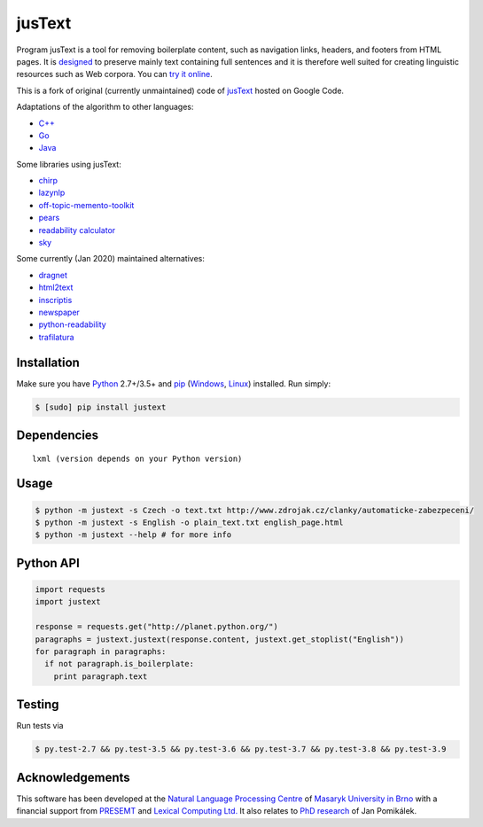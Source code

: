 .. _jusText: http://code.google.com/p/justext/
.. _Python: http://www.python.org/
.. _lxml: http://lxml.de/

jusText
=======
.. image:: https://api.travis-ci.org/miso-belica/jusText.png?branch=master
  :target: https://travis-ci.org/miso-belica/jusText

Program jusText is a tool for removing boilerplate content, such as navigation
links, headers, and footers from HTML pages. It is
`designed <doc/algorithm.rst>`_ to preserve
mainly text containing full sentences and it is therefore well suited for
creating linguistic resources such as Web corpora. You can
`try it online <http://nlp.fi.muni.cz/projects/justext/>`_.

This is a fork of original (currently unmaintained) code of jusText_ hosted
on Google Code.


Adaptations of the algorithm to other languages:

- `C++ <https://github.com/endredy/jusText>`_
- `Go <https://github.com/JalfResi/justext>`_
- `Java <https://github.com/wizenoze/justext-java>`_


Some libraries using jusText:

- `chirp <https://github.com/9b/chirp>`_
- `lazynlp <https://github.com/chiphuyen/lazynlp>`_
- `off-topic-memento-toolkit <https://github.com/oduwsdl/off-topic-memento-toolkit>`_
- `pears <https://github.com/PeARSearch/PeARS-orchard>`_
- `readability calculator <https://github.com/joaopalotti/readability_calculator>`_
- `sky <https://github.com/kootenpv/sky>`_


Some currently (Jan 2020) maintained alternatives:

- `dragnet <https://github.com/dragnet-org/dragnet>`_
- `html2text <https://github.com/Alir3z4/html2text>`_
- `inscriptis <https://github.com/weblyzard/inscriptis>`_
- `newspaper <https://github.com/codelucas/newspaper>`_
- `python-readability <https://github.com/buriy/python-readability>`_
- `trafilatura <https://github.com/adbar/trafilatura>`_


Installation
------------
Make sure you have Python_ 2.7+/3.5+ and `pip <https://pip.pypa.io/en/stable/>`_
(`Windows <http://docs.python-guide.org/en/latest/starting/install/win/>`_,
`Linux <http://docs.python-guide.org/en/latest/starting/install/linux/>`_) installed.
Run simply:

.. code-block:: bash

  $ [sudo] pip install justext


Dependencies
------------
::

  lxml (version depends on your Python version)


Usage
-----
.. code-block:: bash

  $ python -m justext -s Czech -o text.txt http://www.zdrojak.cz/clanky/automaticke-zabezpeceni/
  $ python -m justext -s English -o plain_text.txt english_page.html
  $ python -m justext --help # for more info


Python API
----------
.. code-block:: python

  import requests
  import justext

  response = requests.get("http://planet.python.org/")
  paragraphs = justext.justext(response.content, justext.get_stoplist("English"))
  for paragraph in paragraphs:
    if not paragraph.is_boilerplate:
      print paragraph.text


Testing
-------
Run tests via

.. code-block:: bash

  $ py.test-2.7 && py.test-3.5 && py.test-3.6 && py.test-3.7 && py.test-3.8 && py.test-3.9


Acknowledgements
----------------
.. _`Natural Language Processing Centre`: http://nlp.fi.muni.cz/en/nlpc
.. _`Masaryk University in Brno`: http://nlp.fi.muni.cz/en
.. _PRESEMT: http://presemt.eu/
.. _`Lexical Computing Ltd.`: http://lexicalcomputing.com/
.. _`PhD research`: http://is.muni.cz/th/45523/fi_d/phdthesis.pdf

This software has been developed at the `Natural Language Processing Centre`_ of
`Masaryk University in Brno`_ with a financial support from PRESEMT_ and
`Lexical Computing Ltd.`_ It also relates to `PhD research`_ of Jan Pomikálek.
